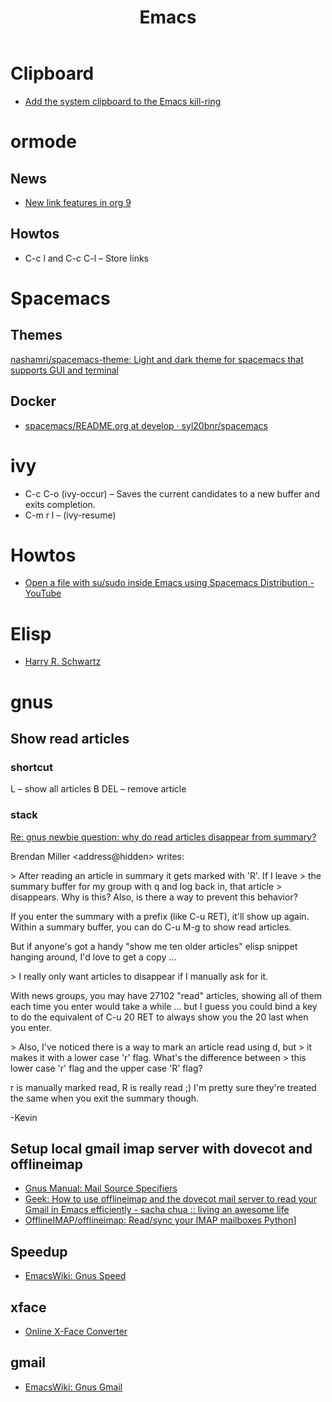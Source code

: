 #+TITLE: Emacs

* Clipboard

- [[http://pragmaticemacs.com/emacs/add-the-system-clipboard-to-the-emacs-kill-ring/][Add the system clipboard to the Emacs kill-ring]]

* ormode

** News
- [[http://kitchingroup.cheme.cmu.edu/blog/2016/11/04/New-link-features-in-org-9/?utm_source=feedburner&utm_medium=twitter&utm_campaign=Feed:+TheKitchinResearchGroup+(The+Kitchin+Research+Group)][New link features in org 9]]

** Howtos
- C-c l and C-c C-l -- Store links

* Spacemacs

** Themes

[[https://github.com/nashamri/spacemacs-theme][nashamri/spacemacs-theme: Light and dark theme for spacemacs that supports GUI and terminal]]

** Docker

 - [[https://github.com/syl20bnr/spacemacs/blob/develop/layers/%2Bdistributions/spacemacs-docker/README.org][spacemacs/README.org at develop · syl20bnr/spacemacs]]

* ivy

- C-c C-o (ivy-occur) -- Saves the current candidates to a new buffer and exits completion.
- C-m r l -- (ivy-resume)
* Howtos

- [[https://www.youtube.com/watch?v=ZP_wXNQsydI][Open a file with su/sudo inside Emacs using Spacemacs Distribution - YouTube]]

* Elisp

- [[http://harryrschwartz.com/2014/04/08/an-introduction-to-emacs-lisp.html][Harry R. Schwartz]]
* gnus

** Show read articles

*** shortcut

L -- show all articles
B DEL -- remove article

*** stack

[[https://lists.gnu.org/archive/html/info-gnus-english/2012-03/msg00188.html][Re: gnus newbie question: why do read articles disappear from summary?]]

Brendan Miller <address@hidden> writes:

> After reading an article in summary it gets marked with 'R'. If I leave
> the summary buffer for my group with q and log back in, that article
> disappears. Why is this? Also, is there a way to prevent this behavior?

If you enter the summary with a prefix (like C-u RET), it'll show up
again. Within a summary buffer, you can do C-u M-g to show read
articles. 

But if anyone's got a handy "show me ten older articles" elisp snippet
hanging around, I'd love to get a copy …

> I really only want articles to disappear if I manually ask for it.

With news groups, you may have 27102 "read" articles, showing all of
them each time you enter would take a while … but I guess you could bind
a key to do the equivalent of C-u 20 RET to always show you the 20 last
when you enter.

> Also, I've noticed there is a way to mark an article read using d, but
> it makes it with a lower case 'r' flag. What's the difference between
> this lower case 'r' flag and the upper case 'R' flag?

r is manually marked read, R is really read ;) I'm pretty sure they're
treated the same when you exit the summary though.

-Kevin

** Setup local gmail imap server with dovecot and offlineimap

- [[https://www.gnu.org/software/emacs/manual/html_node/gnus/Mail-Source-Specifiers.html][Gnus Manual: Mail Source Specifiers]]
- [[http://sachachua.com/blog/2008/05/geek-how-to-use-offlineimap-and-the-dovecot-mail-server-to-read-your-gmail-in-emacs-efficiently/][Geek: How to use offlineimap and the dovecot mail server to read your Gmail in Emacs efficiently - sacha chua :: living an awesome life]]
- [[https://github.com/OfflineIMAP/offlineimap][OfflineIMAP/offlineimap: Read/sync your IMAP mailboxes Python]]]

** Speedup

- [[https://www.emacswiki.org/emacs/GnusSpeed][EmacsWiki: Gnus Speed]]

** xface

- [[http://www.dairiki.org/xface/][Online X-Face Converter]]

** gmail

- [[https://www.emacswiki.org/emacs/GnusGmail#toc11][EmacsWiki: Gnus Gmail]]
